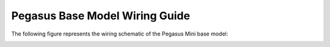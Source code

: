 ####################################
Pegasus Base Model Wiring Guide
####################################

The following figure represents the wiring schematic of the Pegasus Mini base model: 

.. image:: /images/wiring_guide/pegasusbase_schematic.PNG